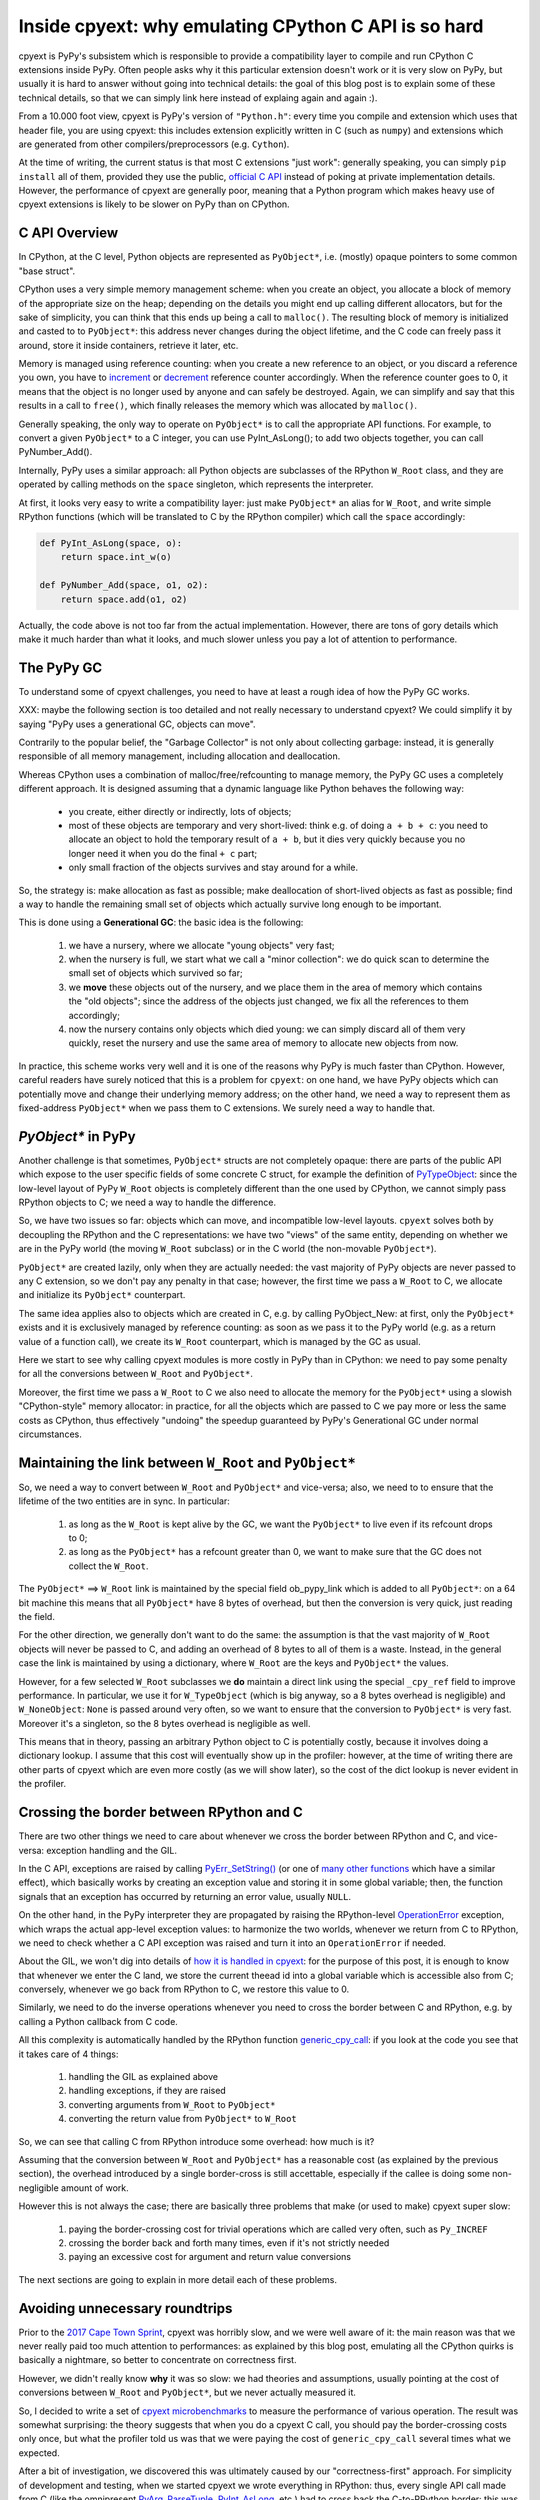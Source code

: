 Inside cpyext: why emulating CPython C API is so hard
======================================================

cpyext is PyPy's subsistem which is responsible to provide a compatibility
layer to compile and run CPython C extensions inside PyPy.  Often people asks
why it this particular extension doesn't work or it is very slow on PyPy, but
usually it is hard to answer without going into technical details: the goal of
this blog post is to explain some of these technical details, so that we can
simply link here instead of explaing again and again :).

From a 10.000 foot view, cpyext is PyPy's version of ``"Python.h"``: every time
you compile and extension which uses that header file, you are using cpyext:
this includes extension explicitly written in C (such as ``numpy``) and
extensions which are generated from other compilers/preprocessors
(e.g. ``Cython``).

At the time of writing, the current status is that most C extensions "just
work": generally speaking, you can simply ``pip install`` all of them,
provided they use the public, `official C API`_ instead of poking at private
implementation details.  However, the performance of cpyext are generally
poor, meaning that a Python program which makes heavy use of cpyext extensions
is likely to be slower on PyPy than on CPython.

.. _`official C API`: https://docs.python.org/2/c-api/index.html


C API Overview
---------------

In CPython, at the C level, Python objects are represented as ``PyObject*``,
i.e. (mostly) opaque pointers to some common "base struct".

CPython uses a very simple memory management scheme: when you create an
object, you allocate a block of memory of the appropriate size on the heap;
depending on the details you might end up calling different allocators, but
for the sake of simplicity, you can think that this ends up being a call to
``malloc()``. The resulting block of memory is initialized and casted to to
``PyObject*``: this address never changes during the object lifetime, and the
C code can freely pass it around, store it inside containers, retrieve it
later, etc.

Memory is managed using reference counting: when you create a new reference to
an object, or you discard a reference you own, you have to increment_ or
decrement_ reference counter accordingly. When the reference counter goes to
0, it means that the object is no longer used by anyone and can safely be
destroyed. Again, we can simplify and say that this results in a call to
``free()``, which finally releases the memory which was allocated by ``malloc()``.

.. _increment: https://docs.python.org/2/c-api/refcounting.html#c.Py_INCREF
.. _decrement: https://docs.python.org/2/c-api/refcounting.html#c.Py_DECREF

Generally speaking, the only way to operate on ``PyObject*`` is to call the
appropriate API functions. For example, to convert a given ``PyObject*`` to a C
integer, you can use _`PyInt_AsLong()`; to add two objects together, you can
call _`PyNumber_Add()`.

.. _`PyInt_AsLong()`: https://docs.python.org/2/c-api/int.html?highlight=pyint_check#c.PyInt_AsLong
.. _`PyNumber_Add()`: https://docs.python.org/2/c-api/number.html#c.PyNumber_Add

Internally, PyPy uses a similar approach: all Python objects are subclasses of
the RPython ``W_Root`` class, and they are operated by calling methods on the
``space`` singleton, which represents the interpreter.

At first, it looks very easy to write a compatibility layer: just make
``PyObject*`` an alias for ``W_Root``, and write simple RPython functions
(which will be translated to C by the RPython compiler) which call the
``space`` accordingly:

.. sourcecode:: python

   def PyInt_AsLong(space, o):
       return space.int_w(o)

   def PyNumber_Add(space, o1, o2):
       return space.add(o1, o2)


Actually, the code above is not too far from the actual
implementation. However, there are tons of gory details which make it much
harder than what it looks, and much slower unless you pay a lot of attention
to performance.


The PyPy GC
-------------

To understand some of cpyext challenges, you need to have at least a rough
idea of how the PyPy GC works.

XXX: maybe the following section is too detailed and not really necessary to
understand cpyext? We could simplify it by saying "PyPy uses a generational
GC, objects can move".

Contrarily to the popular belief, the "Garbage Collector" is not only about
collecting garbage: instead, it is generally responsible of all memory
management, including allocation and deallocation.

Whereas CPython uses a combination of malloc/free/refcounting to manage
memory, the PyPy GC uses a completely different approach. It is designed
assuming that a dynamic language like Python behaves the following way:

  - you create, either directly or indirectly, lots of objects;

  - most of these objects are temporary and very short-lived: think e.g. of
    doing ``a + b + c``: you need to allocate an object to hold the temporary
    result of ``a + b``, but it dies very quickly because you no longer need it
    when you do the final ``+ c`` part;

  - only small fraction of the objects survives and stay around for a while.

So, the strategy is: make allocation as fast as possible; make deallocation of
short-lived objects as fast as possible; find a way to handle the remaining
small set of objects which actually survive long enough to be important.

This is done using a **Generational GC**: the basic idea is the following:

  1. we have a nursery, where we allocate "young objects" very fast;

  2. when the nursery is full, we start what we call a "minor collection": we
     do quick scan to determine the small set of objects which survived so
     far;

  3. we **move** these objects out of the nursery, and we place them in the
     area of memory which contains the "old objects"; since the address of the
     objects just changed, we fix all the references to them accordingly;

  4. now the nursery contains only objects which died young: we can simply
     discard all of them very quickly, reset the nursery and use the same area
     of memory to allocate new objects from now.

In practice, this scheme works very well and it is one of the reasons why PyPy
is much faster than CPython.  However, careful readers have surely noticed
that this is a problem for ``cpyext``: on one hand, we have PyPy objects which
can potentially move and change their underlying memory address; on the other
hand, we need a way to represent them as fixed-address ``PyObject*`` when we
pass them to C extensions.  We surely need a way to handle that.


`PyObject*` in PyPy
---------------------

Another challenge is that sometimes, ``PyObject*`` structs are not completely
opaque: there are parts of the public API which expose to the user specific
fields of some concrete C struct, for example the definition of PyTypeObject_:
since the low-level layout of PyPy ``W_Root`` objects is completely different
than the one used by CPython, we cannot simply pass RPython objects to C; we
need a way to handle the difference.

.. _PyTypeObject: https://docs.python.org/2/c-api/typeobj.html

So, we have two issues so far: objects which can move, and incompatible
low-level layouts. ``cpyext`` solves both by decoupling the RPython and the C
representations: we have two "views" of the same entity, depending on whether
we are in the PyPy world (the moving ``W_Root`` subclass) or in the C world
(the non-movable ``PyObject*``).

``PyObject*`` are created lazily, only when they are actually needed: the
vast majority of PyPy objects are never passed to any C extension, so we don't
pay any penalty in that case; however, the first time we pass a ``W_Root`` to
C, we allocate and initialize its ``PyObject*`` counterpart.

The same idea applies also to objects which are created in C, e.g. by calling
_`PyObject_New`: at first, only the ``PyObject*`` exists and it is
exclusively managed by reference counting: as soon as we pass it to the PyPy
world (e.g. as a return value of a function call), we create its ``W_Root``
counterpart, which is managed by the GC as usual.

.. _`PyObject_New`: https://docs.python.org/2/c-api/allocation.html#c.PyObject_New

Here we start to see why calling cpyext modules is more costly in PyPy than in
CPython: we need to pay some penalty for all the conversions between
``W_Root`` and ``PyObject*``.

Moreover, the first time we pass a ``W_Root`` to C we also need to allocate
the memory for the ``PyObject*`` using a slowish "CPython-style" memory
allocator: in practice, for all the objects which are passed to C we pay more
or less the same costs as CPython, thus effectively "undoing" the speedup
guaranteed by PyPy's Generational GC under normal circumstances.


Maintaining the link between ``W_Root`` and ``PyObject*``
-----------------------------------------------------------

So, we need a way to convert between ``W_Root`` and ``PyObject*`` and
vice-versa; also, we need to to ensure that the lifetime of the two entities
are in sync. In particular:

  1. as long as the ``W_Root`` is kept alive by the GC, we want the
     ``PyObject*`` to live even if its refcount drops to 0;

  2. as long as the ``PyObject*`` has a refcount greater than 0, we want to
     make sure that the GC does not collect the ``W_Root``.

The ``PyObject*`` ==> ``W_Root`` link is maintained by the special field
_`ob_pypy_link` which is added to all ``PyObject*``: on a 64 bit machine this
means that all ``PyObject*`` have 8 bytes of overhead, but then the
conversion is very quick, just reading the field.

For the other direction, we generally don't want to do the same: the
assumption is that the vast majority of ``W_Root`` objects will never be
passed to C, and adding an overhead of 8 bytes to all of them is a
waste. Instead, in the general case the link is maintained by using a
dictionary, where ``W_Root`` are the keys and ``PyObject*`` the values.

However, for a _`few selected` ``W_Root`` subclasses we **do** maintain a
direct link using the special ``_cpy_ref`` field to improve performance. In
particular, we use it for ``W_TypeObject`` (which is big anyway, so a 8 bytes
overhead is negligible) and ``W_NoneObject``: ``None`` is passed around very
often, so we want to ensure that the conversion to ``PyObject*`` is very
fast. Moreover it's a singleton, so the 8 bytes overhead is negligible as
well.

This means that in theory, passing an arbitrary Python object to C is
potentially costly, because it involves doing a dictionary lookup.  I assume
that this cost will eventually show up in the profiler: however, at the time
of writing there are other parts of cpyext which are even more costly (as we
will show later), so the cost of the dict lookup is never evident in the
profiler.


.. _`ob_pypy_link`: https://bitbucket.org/pypy/pypy/src/942ad6c1866e30d8094d1dae56a9b8f492554201/pypy/module/cpyext/parse/cpyext_object.h#lines-5

.. _`few selected`: https://bitbucket.org/pypy/pypy/src/942ad6c1866e30d8094d1dae56a9b8f492554201/pypy/module/cpyext/pyobject.py#lines-66


Crossing the border between RPython and C
------------------------------------------

There are two other things we need to care about whenever we cross the border
between RPython and C, and vice-versa: exception handling and the GIL.

In the C API, exceptions are raised by calling `PyErr_SetString()`_ (or one of
`many other functions`_ which have a similar effect), which basically works by
creating an exception value and storing it in some global variable; then, the
function signals that an exception has occurred by returning an error value,
usually ``NULL``.

On the other hand, in the PyPy interpreter they are propagated by raising the
RPython-level OperationError_ exception, which wraps the actual app-level
exception values: to harmonize the two worlds, whenever we return from C to
RPython, we need to check whether a C API exception was raised and turn it
into an ``OperationError`` if needed.

About the GIL, we won't dig into details of `how it is handled in cpyext`_:
for the purpose of this post, it is enough to know that whenever we enter the
C land, we store the current theead id into a global variable which is
accessible also from C; conversely, whenever we go back from RPython to C, we
restore this value to 0.

Similarly, we need to do the inverse operations whenever you need to cross the
border between C and RPython, e.g. by calling a Python callback from C code.

All this complexity is automatically handled by the RPython function
`generic_cpy_call`_: if you look at the code you see that it takes care of 4
things:

  1. handling the GIL as explained above

  2. handling exceptions, if they are raised

  3. converting arguments from ``W_Root`` to ``PyObject*``

  4. converting the return value from ``PyObject*`` to ``W_Root``


So, we can see that calling C from RPython introduce some overhead: how much
is it?

Assuming that the conversion between ``W_Root`` and ``PyObject*`` has a
reasonable cost (as explained by the previous section), the overhead
introduced by a single border-cross is still accettable, especially if the
callee is doing some non-negligible amount of work.

However this is not always the case; there are basically three problems that
make (or used to make) cpyext super slow:

  1. paying the border-crossing cost for trivial operations which are called
     very often, such as ``Py_INCREF``

  2. crossing the border back and forth many times, even if it's not strictly
     needed

  3. paying an excessive cost for argument and return value conversions


The next sections are going to explain in more detail each of these problems.

.. _`PyErr_SetString()`: https://docs.python.org/2/c-api/exceptions.html#c.PyErr_SetString
.. _`many other functions`: https://docs.python.org/2/c-api/exceptions.html#exception-handling
.. _OperationError: https://bitbucket.org/pypy/pypy/src/b9bbd6c0933349cbdbfe2b884a68a16ad16c3a8a/pypy/interpreter/error.py#lines-20
.. _`how it is handled in cpyext`: https://bitbucket.org/pypy/pypy/src/b9bbd6c0933349cbdbfe2b884a68a16ad16c3a8a/pypy/module/cpyext/api.py#lines-205
.. _`generic_cpy_call`: https://bitbucket.org/pypy/pypy/src/b9bbd6c0933349cbdbfe2b884a68a16ad16c3a8a/pypy/module/cpyext/api.py#lines-1757


Avoiding unnecessary roundtrips
--------------------------------

Prior to the `2017 Cape Town Sprint`_, cpyext was horribly slow, and we were
well aware of it: the main reason was that we never really paid too much
attention to performances: as explained by this blog post, emulating all the
CPython quirks is basically a nightmare, so better to concentrate on
correctness first.

However, we didn't really know **why** it was so slow: we had theories and
assumptions, usually pointing at the cost of conversions between ``W_Root``
and ``PyObject*``, but we never actually measured it.

So, I decided to write a set of `cpyext microbenchmarks`_ to measure the
performance of various operation.  The result was somewhat surprising: the
theory suggests that when you do a cpyext C call, you should pay the
border-crossing costs only once, but what the profiler told us was that we
were paying the cost of ``generic_cpy_call`` several times what we expected.

After a bit of investigation, we discovered this was ultimately caused by our
"correctness-first" approach.  For simplicity of development and testing, when
we started cpyext we wrote everything in RPython: thus, every single API call
made from C (like the omnipresent `PyArg_ParseTuple`_, `PyInt_AsLong`_, etc.)
had to cross back the C-to-RPython border: this was especially daunting for
very simple and frequent operations like ``Py_INCREF`` and ``Py_DECREF``,
which CPython implements as a single assembly instruction!

Another source of slowness was the implementation of ``PyTypeObject`` slots:
at the C level, these are function pointers which the interpreter calls to do
certain operations, e.g. `tp_new`_ to allocate a new instance of that type.

As usual, we have some magic to implement slots in RPython; in particular,
`_make_wrapper`_ does the opposite of ``generic_cpy_call``: it takes an
RPython function and wraps it into a C function which can be safely called
from C, handling the GIL, exceptions and argument conversions automatically.

This was very handy during the development of cpyext, but it might result in
some bad nonsense; consider what happens when you call the following C
function:

.. sourcecode:: C

    static PyObject* foo(PyObject* self, PyObject* args)
    {
        PyObject* result = PyInt_FromLong(1234);
        return result;
    }

  1. you are in RPython and do a cpyext call to ``foo``: **RPython-to-C**;

  2. ``foo`` calls ``PyInt_FromLong(1234)``, which is implemented in RPython:
     **C-to-RPython**;

  3. the implementation of ``PyInt_FromLong`` indirectly calls
     ``PyIntType.tp_new``, which is a C function pointer: **RPython-to-C**;

  4. however, ``tp_new`` is just a wrapper around an RPython function, created
     by ``_make_wrapper``: **C-to-RPython**;

  5. finally, we create our RPython ``W_IntObject(1234)``; at some point
     during the **RPython-to-C** crossing, its ``PyObject*`` equivalent is
     created;

  6. after many layers of wrappers, we are again in ``foo``: after we do
     ``return result``, during the **C-to-RPython** step we convert it from
     ``PyObject*`` to ``W_IntObject(1234)``.

Phew! After we realized this, it was not so surprising that cpyext was very
slow :). And this was a simplified example, since we are not passing and
``PyObject*`` to the API call: if we did, we would need to convert it back and
forth at every step.  Actually, I am not even sure that what I described was
the exact sequence of steps which used to happen, but you get the general
idea.

The solution is simple: rewrite as much as we can in C instead of RPython, so
to avoid unnecessary roundtrips: this was the topic of most of the Cape Town
sprint and resulted in the ``cpyext-avoid-roundtrip``, which was eventually
merged_.

Of course, it is not possible to move **everything** to C: there are still
operations which need to be implemented in RPython. For example, think of
``PyList_Append``: the logic to append an item to a list is complex and
involves list strategies, so we cannot replicate it in C.  However, we
discovered that a large subset of the C API can benefit from this.

Moreover, the C API is **huge**: the biggest achievement of the branch was to
discover and invent this new way of writing cpyext code, but we still need to
convert many of the functions.  Also, sometimes the rewrite is not automatic
or straighforward: cpyext is a delicate piece of software, so it happens often
that you end up debugging a segfault in gdb.

However, the most important remark is that the performance improvement we got
from this optimization are impressive, as we will detail later.

.. _`2017 Cape Town Sprint`: https://morepypy.blogspot.com/2017/10/cape-of-good-hope-for-pypy-hello-from.html
.. _`cpyext microbenchmarks`: https://github.com/antocuni/cpyext-benchmarks
.. _`PyArg_ParseTuple`: https://docs.python.org/2/c-api/arg.html#c.PyArg_ParseTuple
.. _`PyInt_AsLong`: https://docs.python.org/2/c-api/int.html#c.PyInt_AsLong
.. _`tp_new`: https://docs.python.org/2/c-api/typeobj.html#c.PyTypeObject.tp_new
.. `_make_wrapper`: https://bitbucket.org/pypy/pypy/src/b9bbd6c0933349cbdbfe2b884a68a16ad16c3a8a/pypy/module/cpyext/api.py#lines-362
.. _merged: https://bitbucket.org/pypy/pypy/commits/7b550e9b3cee   


Conversion costs
-----------------

The other potential big source of slowdown is the conversion of arguments
between ``W_Root`` and ``PyObject*``.

As explained earlier, the first time you pass a ``W_Root`` to C, you need to
allocate it's ``PyObject*`` counterpart. Suppose to have a ``foo`` function
defined in C, which takes a single int argument:

.. sourcecode:: python

   for i in range(N):
       foo(i)

To run this code, you need to create a different ``PyObject*`` for each value
of ``i``: if implemented naively, it means calling ``N`` times ``malloc()``
and ``free()``, which kills performance.

CPython has the very same problem, which is solved by using a `free list`_ to
`allocate ints`_. So, what we did was to simply `steal the code`_ from CPython
and do the exact same thing: this was also done in the
``cpyext-avoid-roundtrip`` branch, and the benchmarks show that it worked
perfectly.

Every type which is converted often to ``PyObject*`` must have a very fast
allocator: at the moment of writing, PyPy uses free lists only for ints and
tuples_: one of the next steps on our TODO list is certainly to use this
technique with more types, like ``float``.

Conversely, we also need to optimize the converstion from ``PyObject*`` to
``W_Root``: this happens when an object is originally allocated in C and
returned to Python. Consider for example the following code:

.. sourcecode:: python

   import numpy as np
   myarray = np.random.random(N)
   for i in range(len(arr)):
       myarray[i]

At every iteration, we get an item out of the array: the return type is a an
instance of ``numpy.float64`` (a numpy scalar), i.e. a ``PyObject'*``: this is
something which is implemented by numpy entirely in C, so completely
transparent to cpyext: we don't have any control on how it is allocated,
managed, etc., and we can assume that allocation costs are the same than on
CPython.

However, as soon as we return these ``PyObject*`` Python, we need to allocate
its ``W_Root`` equivalent: if you do it in a small loop like in the example
above, you end up allocating all these ``W_Root`` inside the nursery, which is
a good thing since allocation is super fast (see the section above about the
PyPy GC).

However, we also need to keep track of the ``W_Root`` to ``PyObject*`` link:
currently, we do this by putting all of them in a dictionary, but it is very
inefficient, especially because most of these objects dies young and thus it
is wasted work to do that for them.  Currently, this is one of the biggest
unresolved problem in cpyext, and it is what casuses the two microbenchmarks
``allocate_int`` and ``allocate_tuple`` to be very slow.

We are well aware of the problem, and we have a plan for how to fix it; the
explanation is too technical for the scope of this blog post as it requires a
deep knowledge of the GC internals to be understood, but the details are
here_.

.. _`free list`: https://en.wikipedia.org/wiki/Free_list
.. _`allocate ints`: https://github.com/python/cpython/blob/2.7/Objects/intobject.c#L16
.. _`steal the code`: https://bitbucket.org/pypy/pypy/commits/e5c7b7f85187
.. _tuples: https://bitbucket.org/pypy/pypy/commits/ccf12107e805
.. _here: https://bitbucket.org/pypy/extradoc/src/cd51a2e3fc4dac278074997c7dc198caee819769/planning/cpyext.txt#lines-27


C API quirks
--------------------

XXX explain why borrowed references are a problem for us; possibly link to: https://pythoncapi.readthedocs.io/bad_api.html#borrowed-references

the calling convention is inefficient: why do I have to allocate a PyTuple* of PyObect*, just to unwrap them immediately?
